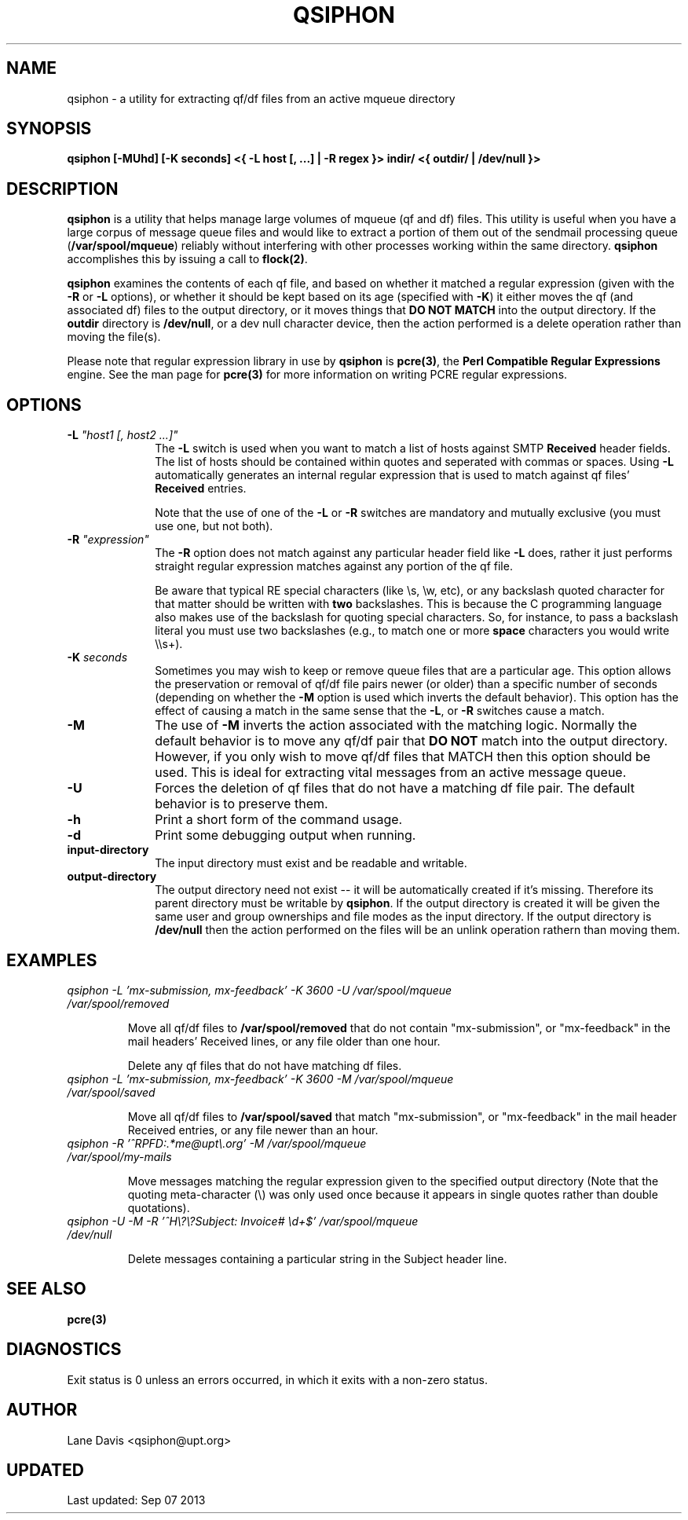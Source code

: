 .TH QSIPHON 1
.SH NAME
qsiphon - a utility for extracting qf/df files from an active mqueue directory
.SH SYNOPSIS
.B qsiphon [-MUhd] [-K seconds] <{ -L "host [, ...]" | -R "regex" }> indir/ <{ outdir/ | /dev/null }>

.SH DESCRIPTION
\fBqsiphon\fR is a utility that helps manage large volumes of mqueue (qf and df)
files. This utility is useful when you have a large corpus of message queue files
and would like to extract a portion of them out of the sendmail processing queue
(\fB/var/spool/mqueue\fR) reliably without interfering with other processes
working within the same directory.  \fBqsiphon\fR accomplishes this by issuing a
call to \fBflock(2)\fR.

\fBqsiphon\fR examines the contents of each qf file, and based on whether it matched a
regular expression (given with the \fB-R\fR or \fB-L\fR options), or whether it should
be kept based on its age (specified with \fB-K\fR) it either moves the qf (and associated
df) files to the output directory, or it moves things that \fBDO NOT MATCH\fR into the output
directory.  If the \fBoutdir\fR directory is \fB/dev/null\fR, or a dev null character device,
then the action performed is a delete operation rather than moving the file(s).

Please note that regular expression library in use by \fBqsiphon\fR is \fBpcre(3)\fR,
the \fBPerl Compatible Regular Expressions\fR engine. See the man page for \fBpcre(3)\fR
for more information on writing PCRE regular expressions.

.SH OPTIONS
.TP 10
\fB-L \fI"host1 [, host2 ...]"\fR
The \fB-L\fR switch is used when you want to match a list of hosts against SMTP
\fBReceived\fR header fields.  The list of hosts should be contained within quotes and
seperated with commas or spaces.  Using \fB-L\fR automatically generates an internal
regular expression that is used to match against qf files' \fBReceived\fR entries.

Note that the use of one of the \fB-L\fR or \fB-R\fR switches are mandatory and mutually
exclusive (you must use one, but not both).
.TP
\fB-R \fI"expression"\fR
The \fB-R\fR option does not match against any particular header field like \fB-L\fR does,
rather it just performs straight regular expression matches against any portion of the qf
file.

Be aware that typical RE special characters (like \\s, \\w, etc), or any backslash
quoted character for that matter should be written with \fBtwo\fR backslashes.  This is because
the C programming language also makes use of the backslash for quoting special characters.
So, for instance, to pass a backslash literal you must use two backslashes (e.g., to match one
or more \fBspace\fR characters you would write \\\\s+).
.TP
\fB-K \fIseconds\fR
Sometimes you may wish to keep or remove queue files that are a particular age.  This option
allows the preservation or removal of qf/df file pairs newer (or older) than a specific
number of seconds (depending on whether the \fB-M\fR option is used which inverts the default
behavior).  This option has the effect of causing a match in the same sense that the \fB-L\fR,
or \fB-R\fR switches cause a match.
.TP
\fB-M\fR
The use of \fB-M\fR inverts the action associated with the matching logic.  Normally the
default behavior is to move any qf/df pair that \fBDO NOT\fR match into the output directory.
However, if you only wish to move qf/df files that MATCH then this option should be used.
This is ideal for extracting vital messages from an active message queue.
.TP
\fB-U\fR
Forces the deletion of qf files that do not have a matching df file pair.  The default behavior
is to preserve them.
.TP
\fB-h\fR
Print a short form of the command usage.
.TP
\fB-d\fR
Print some debugging output when running.
.TP
\fBinput-directory\fR
The input directory must exist and be readable and writable.
.TP
\fBoutput-directory\fR
The output directory need not exist -- it will be automatically created if it's
missing. Therefore its parent directory must be writable by \fBqsiphon\fR. If 
the output directory is created it will be given the same user and group ownerships
and file modes as the input directory.  If the output directory is \fB/dev/null\fR
then the action performed on the files will be an unlink operation rathern than
moving them.

.SH EXAMPLES

.PP
.PD 0
.TP
.I qsiphon -L 'mx-submission, mx-feedback' -K 3600 -U /var/spool/mqueue /var/spool/removed

Move all qf/df files to \fB/var/spool/removed\fR that do not contain "mx-submission", or "mx-feedback"
in the mail headers' Received lines, or any file older than one hour.

Delete any qf files that do not have matching df files.

.TP
.I qsiphon -L 'mx-submission, mx-feedback' -K 3600 -M /var/spool/mqueue /var/spool/saved

Move all qf/df files to \fB/var/spool/saved\fR that match "mx-submission", or "mx-feedback"
in the mail header Received entries, or any file newer than an hour.

.TP
.I qsiphon -R '^RPFD:.*me@upt\\\\.org' -M /var/spool/mqueue /var/spool/my-mails

Move messages matching the regular expression given to the specified output directory
(Note that the quoting meta-character (\\) was only used once because it appears in
single quotes rather than double quotations).

.TP
.I qsiphon -U -M -R '^H\\\\?\\\\?Subject: Invoice# \\\\d+$' /var/spool/mqueue /dev/null

Delete messages containing a particular string in the Subject header line.

.SH SEE ALSO
\fBpcre(3)\fR

.SH DIAGNOSTICS
Exit status is 0 unless an errors occurred, in which it exits with a non-zero status.

.SH AUTHOR
Lane Davis <qsiphon@upt.org>

.SH UPDATED
Last updated: Sep 07 2013
.br
